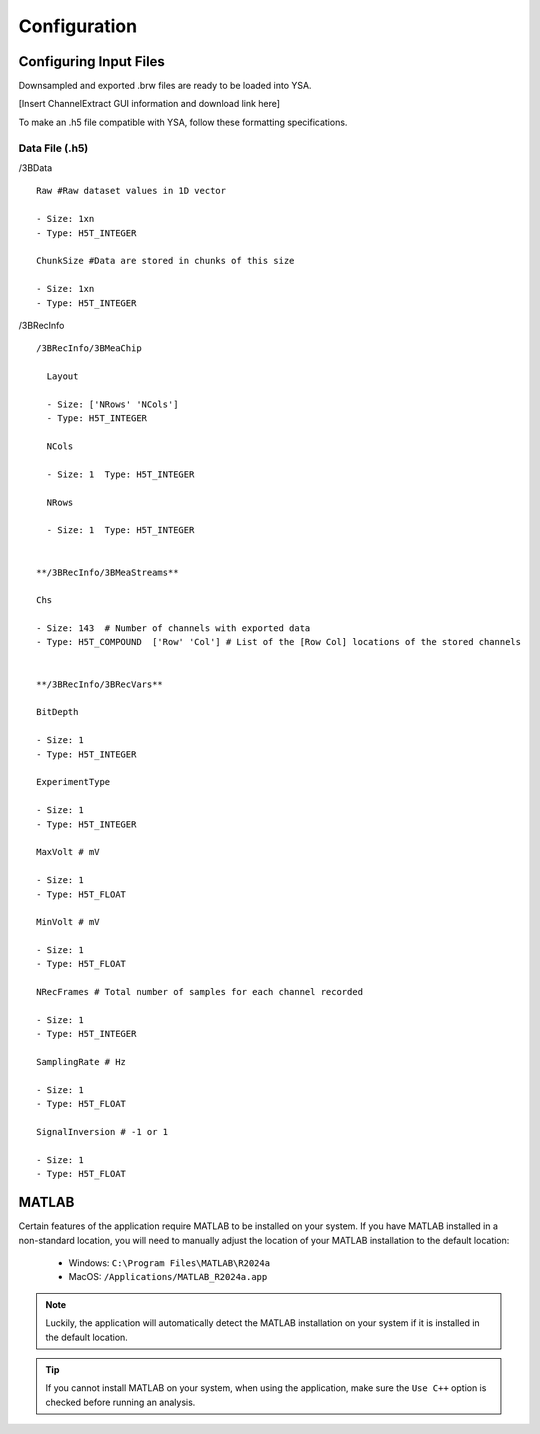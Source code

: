 .. _configuration:

Configuration
=============

Configuring Input Files
-----------------------
Downsampled and exported .brw files are ready to be loaded into YSA.

[Insert ChannelExtract GUI information and download link here]

To make an .h5 file compatible with YSA, follow these formatting specifications.

Data File (.h5)
~~~~~~~~~~~~~~~

/3BData
::

  Raw #Raw dataset values in 1D vector

  - Size: 1xn
  - Type: H5T_INTEGER

  ChunkSize #Data are stored in chunks of this size
  
  - Size: 1xn
  - Type: H5T_INTEGER

/3BRecInfo
::

  /3BRecInfo/3BMeaChip

    Layout

    - Size: ['NRows' 'NCols']
    - Type: H5T_INTEGER

    NCols

    - Size: 1  Type: H5T_INTEGER
    
    NRows

    - Size: 1  Type: H5T_INTEGER


  **/3BRecInfo/3BMeaStreams**

  Chs

  - Size: 143  # Number of channels with exported data
  - Type: H5T_COMPOUND  ['Row' 'Col'] # List of the [Row Col] locations of the stored channels


  **/3BRecInfo/3BRecVars**

  BitDepth

  - Size: 1
  - Type: H5T_INTEGER

  ExperimentType

  - Size: 1
  - Type: H5T_INTEGER

  MaxVolt # mV

  - Size: 1
  - Type: H5T_FLOAT

  MinVolt # mV

  - Size: 1
  - Type: H5T_FLOAT

  NRecFrames # Total number of samples for each channel recorded

  - Size: 1
  - Type: H5T_INTEGER

  SamplingRate # Hz

  - Size: 1
  - Type: H5T_FLOAT

  SignalInversion # -1 or 1

  - Size: 1
  - Type: H5T_FLOAT
  

MATLAB
------
Certain features of the application require MATLAB to be installed on your system. 
If you have MATLAB installed in a non-standard location, you will need to manually adjust the location of your MATLAB installation to the default location:

    - Windows: ``C:\Program Files\MATLAB\R2024a``
    - MacOS: ``/Applications/MATLAB_R2024a.app``

.. note::
  Luckily, the application will automatically detect the MATLAB installation on your system if it is installed in the default location.

.. tip::
  If you cannot install MATLAB on your system, when using the application, make sure the ``Use C++`` option is checked before running an analysis.
